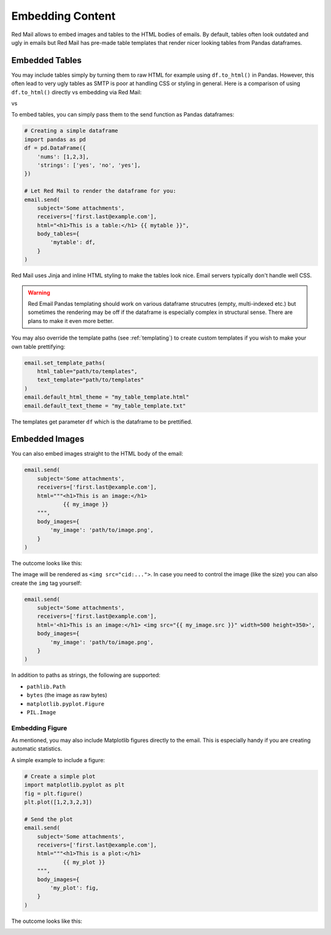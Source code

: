 
.. _embedded:

Embedding Content
=================

Red Mail allows to embed images and tables to the
HTML bodies of emails. By default, tables often 
look outdated and ugly in emails but Red Mail
has pre-made table templates that render nicer
looking tables from Pandas dataframes.

.. _embedding-tables:

Embedded Tables
---------------

You may include tables simply by turning them 
to raw HTML for example using ``df.to_html()``
in Pandas. However, this often lead to very
ugly tables as SMTP is poor at handling CSS
or styling in general. Here is a comparison
of using ``df.to_html()`` directly vs embedding
via Red Mail:

|pic1| vs |pic2|

.. |pic1| image:: /imgs/table_without_style.png
   :height: 150px
   :align: top
   

.. |pic2| image:: /imgs/table_with_style.png
   :height: 150px
   :align: top


To embed tables, you can simply pass them 
to the send function as Pandas dataframes:

.. code-block:: python

    # Creating a simple dataframe
    import pandas as pd
    df = pd.DataFrame({
        'nums': [1,2,3],
        'strings': ['yes', 'no', 'yes'],
    })

    # Let Red Mail to render the dataframe for you:
    email.send(
        subject='Some attachments',
        receivers=['first.last@example.com'],
        html="<h1>This is a table:</h1> {{ mytable }}",
        body_tables={
            'mytable': df, 
        }
    )


Red Mail uses Jinja and inline HTML styling to make the
tables look nice. Email servers typically don't handle
well CSS.

.. warning::

    Red Email Pandas templating should work on various 
    dataframe strucutres (empty, multi-indexed etc.) but
    sometimes the rendering may be off if the dataframe
    is especially complex in structural sense. There are
    plans to make it even more better.

You may also override the template paths (see 
:ref:`templating`) to create custom templates
if you wish to make your own table prettifying:

.. code-block:: python

    email.set_template_paths(
        html_table="path/to/templates", 
        text_template="path/to/templates"
    )
    email.default_html_theme = "my_table_template.html"
    email.default_text_theme = "my_table_template.txt"

The templates get parameter ``df`` which is the dataframe
to be prettified.

.. _embedding-images:

Embedded Images
---------------

You can also embed images straight to the HTML body 
of the email:

.. code-block:: python

    email.send(
        subject='Some attachments',
        receivers=['first.last@example.com'],
        html="""<h1>This is an image:</h1> 
                {{ my_image }}
        """,
        body_images={
            'my_image': 'path/to/image.png', 
        }
    )

The outcome looks like this:

.. image:: /imgs/email_emb_img.png
    :align: center

The image will be rendered as ``<img src="cid:...">``.
In case you need to control the image (like the size)
you can also create the ``img`` tag yourself:

.. code-block:: python

    email.send(
        subject='Some attachments',
        receivers=['first.last@example.com'],
        html='<h1>This is an image:</h1> <img src="{{ my_image.src }}" width=500 height=350>',
        body_images={
            'my_image': 'path/to/image.png', 
        }
    )

In addition to paths as strings, the following are supported:

- ``pathlib.Path``
- ``bytes`` (the image as raw bytes)
- ``matplotlib.pyplot.Figure``
- ``PIL.Image``

.. _embedding-plt:

Embedding Figure
^^^^^^^^^^^^^^^^

As mentioned, you may also include Matplotlib figures directly to the email.
This is especially handy if you are creating automatic statistics.

A simple example to include a figure:

.. code-block:: python

    # Create a simple plot
    import matplotlib.pyplot as plt
    fig = plt.figure()
    plt.plot([1,2,3,2,3])

    # Send the plot
    email.send(
        subject='Some attachments',
        receivers=['first.last@example.com'],
        html="""<h1>This is a plot:</h1> 
                {{ my_plot }}
        """,
        body_images={
            'my_plot': fig, 
        }
    )

The outcome looks like this:

.. image:: /imgs/email_emb_plt.png
    :align: center